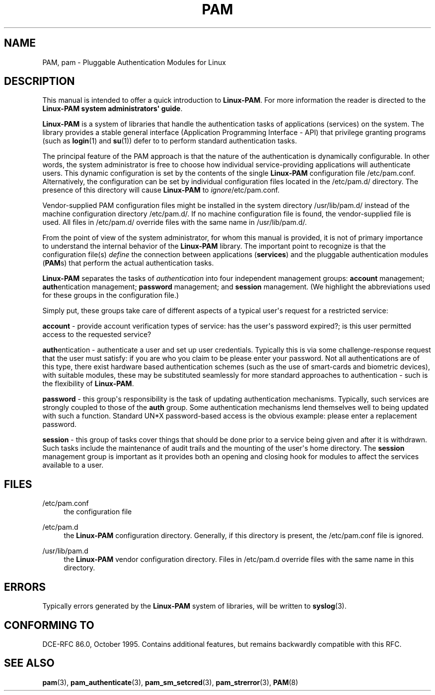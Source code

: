'\" t
.\"     Title: pam
.\"    Author: [FIXME: author] [see http://docbook.sf.net/el/author]
.\" Generator: DocBook XSL Stylesheets v1.78.1 <http://docbook.sf.net/>
.\"      Date: 06/22/2015
.\"    Manual: Linux-PAM Manual
.\"    Source: Linux-PAM Manual
.\"  Language: English
.\"
.TH "PAM" "8" "06/22/2015" "Linux-PAM Manual" "Linux-PAM Manual"
.\" -----------------------------------------------------------------
.\" * Define some portability stuff
.\" -----------------------------------------------------------------
.\" ~~~~~~~~~~~~~~~~~~~~~~~~~~~~~~~~~~~~~~~~~~~~~~~~~~~~~~~~~~~~~~~~~
.\" http://bugs.debian.org/507673
.\" http://lists.gnu.org/archive/html/groff/2009-02/msg00013.html
.\" ~~~~~~~~~~~~~~~~~~~~~~~~~~~~~~~~~~~~~~~~~~~~~~~~~~~~~~~~~~~~~~~~~
.ie \n(.g .ds Aq \(aq
.el       .ds Aq '
.\" -----------------------------------------------------------------
.\" * set default formatting
.\" -----------------------------------------------------------------
.\" disable hyphenation
.nh
.\" disable justification (adjust text to left margin only)
.ad l
.\" -----------------------------------------------------------------
.\" * MAIN CONTENT STARTS HERE *
.\" -----------------------------------------------------------------
.SH "NAME"
PAM, pam \- Pluggable Authentication Modules for Linux
.SH "DESCRIPTION"
.PP
This manual is intended to offer a quick introduction to
\fBLinux\-PAM\fR\&. For more information the reader is directed to the
\fBLinux\-PAM system administrators\*(Aq guide\fR\&.
.PP
\fBLinux\-PAM\fR
is a system of libraries that handle the authentication tasks of applications (services) on the system\&. The library provides a stable general interface (Application Programming Interface \- API) that privilege granting programs (such as
\fBlogin\fR(1)
and
\fBsu\fR(1)) defer to to perform standard authentication tasks\&.
.PP
The principal feature of the PAM approach is that the nature of the authentication is dynamically configurable\&. In other words, the system administrator is free to choose how individual service\-providing applications will authenticate users\&. This dynamic configuration is set by the contents of the single
\fBLinux\-PAM\fR
configuration file
/etc/pam\&.conf\&. Alternatively, the configuration can be set by individual configuration files located in the
/etc/pam\&.d/
directory\&. The presence of this directory will cause
\fBLinux\-PAM\fR
to
\fIignore\fR/etc/pam\&.conf\&.
.PP
Vendor\-supplied PAM configuration files might be installed in the system directory
/usr/lib/pam\&.d/
instead of the machine configuration directory
/etc/pam\&.d/\&. If no machine configuration file is found, the vendor\-supplied file is used\&. All files in
/etc/pam\&.d/
override files with the same name in
/usr/lib/pam\&.d/\&.
.PP
From the point of view of the system administrator, for whom this manual is provided, it is not of primary importance to understand the internal behavior of the
\fBLinux\-PAM\fR
library\&. The important point to recognize is that the configuration file(s)
\fIdefine\fR
the connection between applications
(\fBservices\fR) and the pluggable authentication modules
(\fBPAM\fRs) that perform the actual authentication tasks\&.
.PP
\fBLinux\-PAM\fR
separates the tasks of
\fIauthentication\fR
into four independent management groups:
\fBaccount\fR
management;
\fBauth\fRentication management;
\fBpassword\fR
management; and
\fBsession\fR
management\&. (We highlight the abbreviations used for these groups in the configuration file\&.)
.PP
Simply put, these groups take care of different aspects of a typical user\*(Aqs request for a restricted service:
.PP
\fBaccount\fR
\- provide account verification types of service: has the user\*(Aqs password expired?; is this user permitted access to the requested service?
.PP
\fBauth\fRentication \- authenticate a user and set up user credentials\&. Typically this is via some challenge\-response request that the user must satisfy: if you are who you claim to be please enter your password\&. Not all authentications are of this type, there exist hardware based authentication schemes (such as the use of smart\-cards and biometric devices), with suitable modules, these may be substituted seamlessly for more standard approaches to authentication \- such is the flexibility of
\fBLinux\-PAM\fR\&.
.PP
\fBpassword\fR
\- this group\*(Aqs responsibility is the task of updating authentication mechanisms\&. Typically, such services are strongly coupled to those of the
\fBauth\fR
group\&. Some authentication mechanisms lend themselves well to being updated with such a function\&. Standard UN*X password\-based access is the obvious example: please enter a replacement password\&.
.PP
\fBsession\fR
\- this group of tasks cover things that should be done prior to a service being given and after it is withdrawn\&. Such tasks include the maintenance of audit trails and the mounting of the user\*(Aqs home directory\&. The
\fBsession\fR
management group is important as it provides both an opening and closing hook for modules to affect the services available to a user\&.
.SH "FILES"
.PP
/etc/pam\&.conf
.RS 4
the configuration file
.RE
.PP
/etc/pam\&.d
.RS 4
the
\fBLinux\-PAM\fR
configuration directory\&. Generally, if this directory is present, the
/etc/pam\&.conf
file is ignored\&.
.RE
.PP
/usr/lib/pam\&.d
.RS 4
the
\fBLinux\-PAM\fR
vendor configuration directory\&. Files in
/etc/pam\&.d
override files with the same name in this directory\&.
.RE
.SH "ERRORS"
.PP
Typically errors generated by the
\fBLinux\-PAM\fR
system of libraries, will be written to
\fBsyslog\fR(3)\&.
.SH "CONFORMING TO"
.PP
DCE\-RFC 86\&.0, October 1995\&. Contains additional features, but remains backwardly compatible with this RFC\&.
.SH "SEE ALSO"
.PP
\fBpam\fR(3),
\fBpam_authenticate\fR(3),
\fBpam_sm_setcred\fR(3),
\fBpam_strerror\fR(3),
\fBPAM\fR(8)
